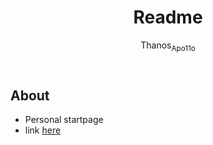 #+title: Readme
#+author: Thanos_Apo11o

** About
+ Personal startpage
+ link [[https://thanosapollo.github.io/startpage/][here]]
